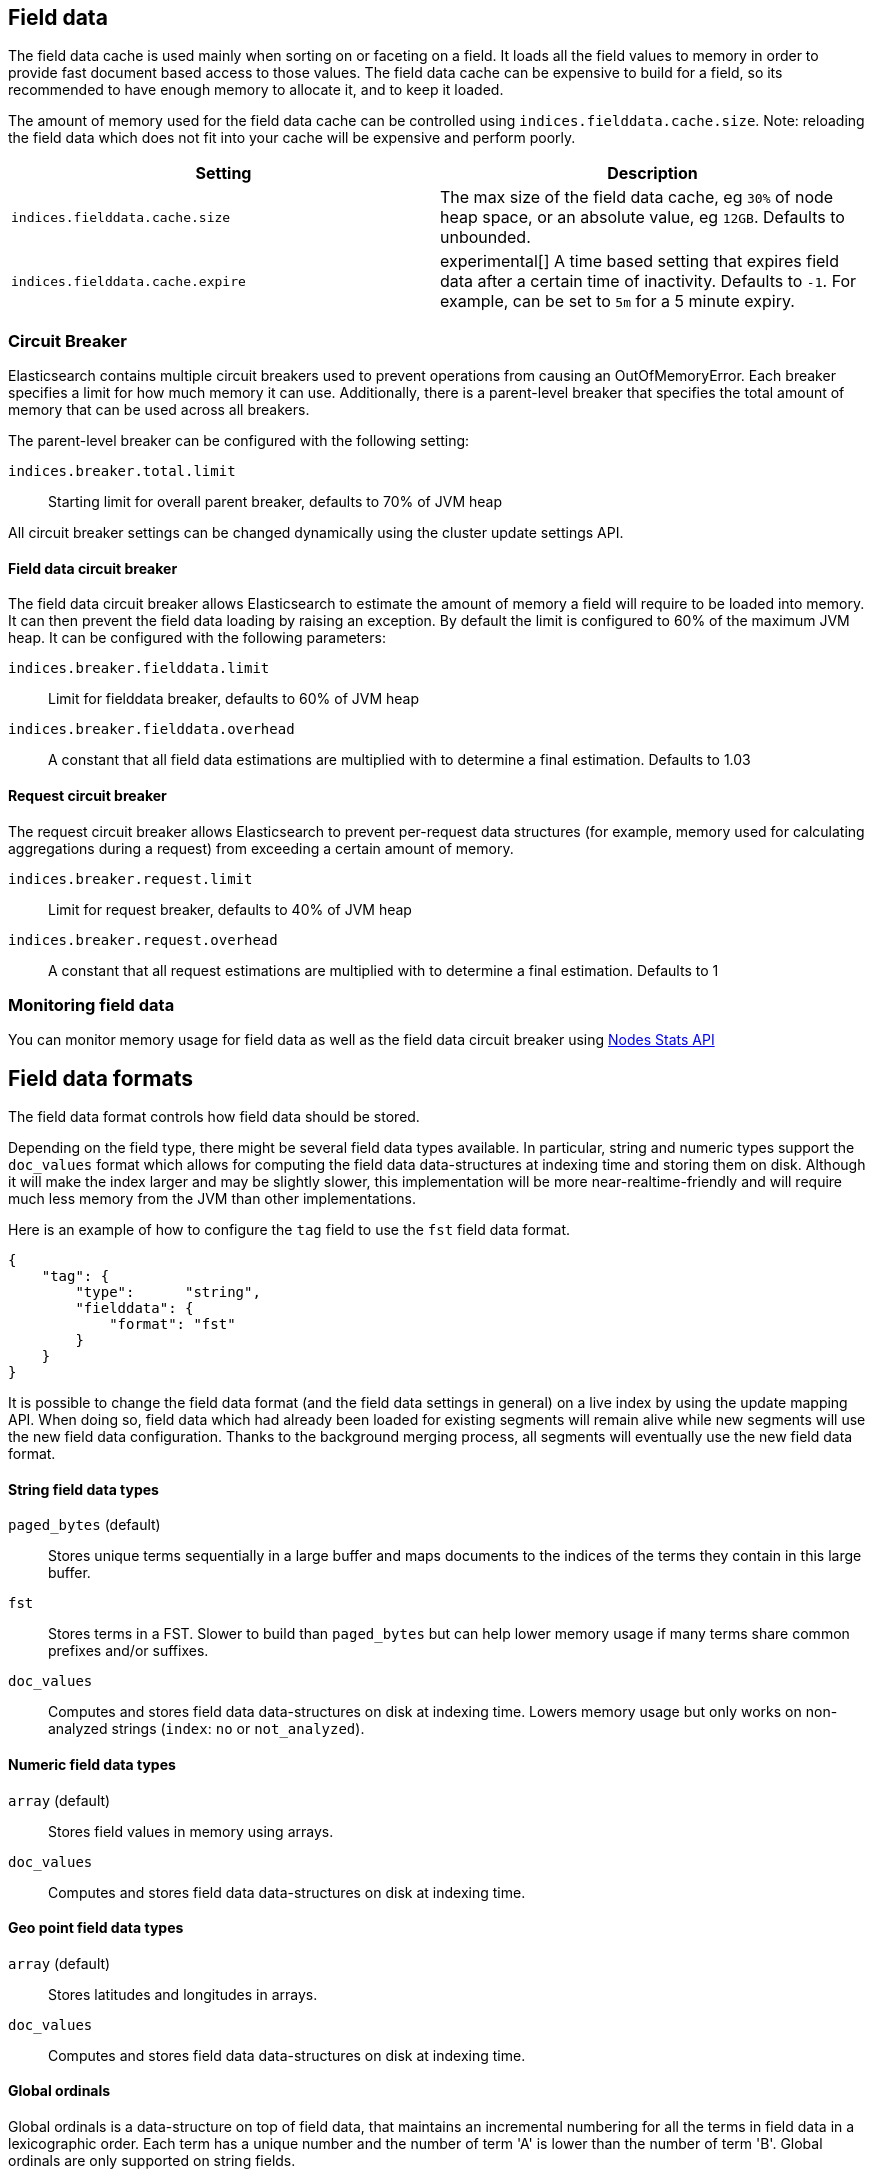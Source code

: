 [[index-modules-fielddata]]
== Field data

The field data cache is used mainly when sorting on or faceting on a
field. It loads all the field values to memory in order to provide fast
document based access to those values. The field data cache can be
expensive to build for a field, so its recommended to have enough memory
to allocate it, and to keep it loaded.

The amount of memory used for the field
data cache can be controlled using `indices.fielddata.cache.size`. Note:
reloading  the field data which does not fit into your cache will be expensive
and  perform poorly.

[cols="<,<",options="header",]
|=======================================================================
|Setting |Description
|`indices.fielddata.cache.size` |The max size of the field data cache,
eg `30%` of node heap space, or an absolute value, eg `12GB`. Defaults
to unbounded.

|`indices.fielddata.cache.expire` |experimental[] A time based setting that expires
field data after a certain time of inactivity. Defaults to `-1`. For
example, can be set to `5m` for a 5 minute expiry.
|=======================================================================

[float]
[[circuit-breaker]]
=== Circuit Breaker

Elasticsearch contains multiple circuit breakers used to prevent operations from
causing an OutOfMemoryError. Each breaker specifies a limit for how much memory
it can use. Additionally, there is a parent-level breaker that specifies the
total amount of memory that can be used across all breakers.

The parent-level breaker can be configured with the following setting:

`indices.breaker.total.limit`::
    Starting limit for overall parent breaker, defaults to 70% of JVM heap

All circuit breaker settings can be changed dynamically using the cluster update
settings API.

[float]
[[fielddata-circuit-breaker]]
==== Field data circuit breaker
The field data circuit breaker allows Elasticsearch to estimate the amount of
memory a field will require to be loaded into memory. It can then prevent the
field data loading by raising an exception. By default the limit is configured
to 60% of the maximum JVM heap. It can be configured with the following
parameters:

`indices.breaker.fielddata.limit`::
    Limit for fielddata breaker, defaults to 60% of JVM heap

`indices.breaker.fielddata.overhead`::
    A constant that all field data estimations are multiplied with to determine a
    final estimation. Defaults to 1.03

[float]
[[request-circuit-breaker]]
==== Request circuit breaker

The request circuit breaker allows Elasticsearch to prevent per-request data
structures (for example, memory used for calculating aggregations during a
request) from exceeding a certain amount of memory.

`indices.breaker.request.limit`::
    Limit for request breaker, defaults to 40% of JVM heap

`indices.breaker.request.overhead`::
    A constant that all request estimations are multiplied with to determine a
    final estimation. Defaults to 1

[float]
[[fielddata-monitoring]]
=== Monitoring field data

You can monitor memory usage for field data as well as the field data circuit
breaker using
<<cluster-nodes-stats,Nodes Stats API>>

[[fielddata-formats]]
== Field data formats

The field data format controls how field data should be stored.

Depending on the field type, there might be several field data types
available. In particular, string and numeric types support the `doc_values`
format which allows for computing the field data data-structures at indexing
time and storing them on disk. Although it will make the index larger and may
be slightly slower, this implementation will be more near-realtime-friendly
and will require much less memory from the JVM than other implementations.

Here is an example of how to configure the `tag` field to use the `fst` field
data format.

[source,js]
--------------------------------------------------
{
    "tag": {
        "type":      "string",
        "fielddata": {
            "format": "fst"
        }
    }
}
--------------------------------------------------

It is possible to change the field data format (and the field data settings
in general) on a live index by using the update mapping API. When doing so,
field data which had already been loaded for existing segments will remain
alive while new segments will use the new field data configuration. Thanks to
the background merging process, all segments will eventually use the new
field data format.

[float]
==== String field data types

`paged_bytes` (default)::
    Stores unique terms sequentially in a large buffer and maps documents to
    the indices of the terms they contain in this large buffer.

`fst`::
    Stores terms in a FST. Slower to build than `paged_bytes` but can help lower
    memory usage if many terms share common prefixes and/or suffixes.

`doc_values`::
    Computes and stores field data data-structures on disk at indexing time.
    Lowers memory usage but only works on non-analyzed strings (`index`: `no` or
    `not_analyzed`).

[float]
==== Numeric field data types

`array` (default)::
    Stores field values in memory using arrays.

`doc_values`::
    Computes and stores field data data-structures on disk at indexing time.

[float]
==== Geo point field data types

`array` (default)::
    Stores latitudes and longitudes in arrays.

`doc_values`::
    Computes and stores field data data-structures on disk at indexing time.

[float]
==== Global ordinals

Global ordinals is a data-structure on top of field data, that maintains an
incremental numbering for all the terms in field data in a lexicographic order.
Each term has a unique number and the number of term 'A' is lower than the number
of term 'B'. Global ordinals are only supported on string fields.

Field data on string also has ordinals, which is a unique numbering for all terms
in a particular segment and field. Global ordinals just build on top of this,
by providing a mapping between the segment ordinals and the global ordinals.
The latter being unique across the entire shard.

Global ordinals can be beneficial in search features that use segment ordinals already
such as the terms aggregator to improve the execution time. Often these search features
need to merge the segment ordinal results to a cross segment terms result. With
global ordinals this mapping happens during field data load time instead of during each
query execution. With global ordinals search features only need to resolve the actual
term when building the (shard) response, but during the execution there is no need
at all to use the actual terms and the unique numbering global ordinals provided is
sufficient and improves the execution time.

Global ordinals for a specified field are tied to all the segments of a shard (Lucene index),
which is different than for field data for a specific field which is tied to a single segment.
For this reason global ordinals need to be rebuilt in its entirety once new segments
become visible. This one time cost would happen anyway without global ordinals, but
then it would happen for each search execution instead!

The loading time of global ordinals depends on the number of terms in a field, but in general
it is low, since it source field data has already been loaded. The memory overhead of global
ordinals is a small because it is very efficiently compressed. Eager loading of global ordinals
can move the loading time from the first search request, to the refresh itself.

[float]
=== Fielddata loading

By default, field data is loaded lazily, ie. the first time that a query that
requires them is executed. However, this can make the first requests that
follow a merge operation quite slow since fielddata loading is a heavy
operation.

It is possible to force field data to be loaded and cached eagerly through the
`loading` setting of fielddata:

[source,js]
--------------------------------------------------
{
    "category": {
        "type":      "string",
        "fielddata": {
            "loading": "eager"
        }
    }
}
--------------------------------------------------

Global ordinals can also be eagerly loaded:

[source,js]
--------------------------------------------------
{
    "category": {
        "type":      "string",
        "fielddata": {
            "loading": "eager_global_ordinals"
        }
    }
}
--------------------------------------------------

With the above setting both field data and global ordinals for a specific field
are eagerly loaded.

[float]
==== Disabling field data loading

Field data can take a lot of RAM so it makes sense to disable field data
loading on the fields that don't need field data, for example those that are
used for full-text search only. In order to disable field data loading, just
change the field data format to `disabled`. When disabled, all requests that
will try to load field data, e.g. when they include aggregations and/or sorting,
will return an error.

[source,js]
--------------------------------------------------
{
    "text": {
        "type":      "string",
        "fielddata": {
            "format": "disabled"
        }
    }
}
--------------------------------------------------

The `disabled` format is supported by all field types.

[float]
[[field-data-filtering]]
=== Filtering fielddata

It is possible to control which field values are loaded into memory,
which is particularly useful for string fields. When specifying the
<<mapping-core-types,mapping>> for a field, you
can also specify a fielddata filter.

Fielddata filters can be changed using the
<<indices-put-mapping,PUT mapping>>
API. After changing the filters, use the
<<indices-clearcache,Clear Cache>> API
to reload the fielddata using the new filters.

[float]
==== Filtering by frequency:

The frequency filter allows you to only load terms whose frequency falls
between a `min` and `max` value, which can be expressed an absolute
number or as a percentage (eg `0.01` is `1%`). Frequency is calculated
*per segment*. Percentages are based on the number of docs which have a
value for the field, as opposed to all docs in the segment.

Small segments can be excluded completely by specifying the minimum
number of docs that the segment should contain with `min_segment_size`:

[source,js]
--------------------------------------------------
{
    "tag": {
        "type":      "string",
        "fielddata": {
            "filter": {
                "frequency": {
                    "min":              0.001,
                    "max":              0.1,
                    "min_segment_size": 500
                }
            }
        }
    }
}
--------------------------------------------------

[float]
==== Filtering by regex

Terms can also be filtered by regular expression - only values which
match the regular expression are loaded. Note: the regular expression is
applied to each term in the field, not to the whole field value. For
instance, to only load hashtags from a tweet, we can use a regular
expression which matches terms beginning with `#`:

[source,js]
--------------------------------------------------
{
    "tweet": {
        "type":      "string",
        "analyzer":  "whitespace"
        "fielddata": {
            "filter": {
                "regex": {
                    "pattern": "^#.*"
                }
            }
        }
    }
}
--------------------------------------------------

[float]
==== Combining filters

The `frequency` and `regex` filters can be combined:

[source,js]
--------------------------------------------------
{
    "tweet": {
        "type":      "string",
        "analyzer":  "whitespace"
        "fielddata": {
            "filter": {
                "regex": {
                    "pattern":          "^#.*",
                },
                "frequency": {
                    "min":              0.001,
                    "max":              0.1,
                    "min_segment_size": 500
                }
            }
        }
    }
}
--------------------------------------------------

